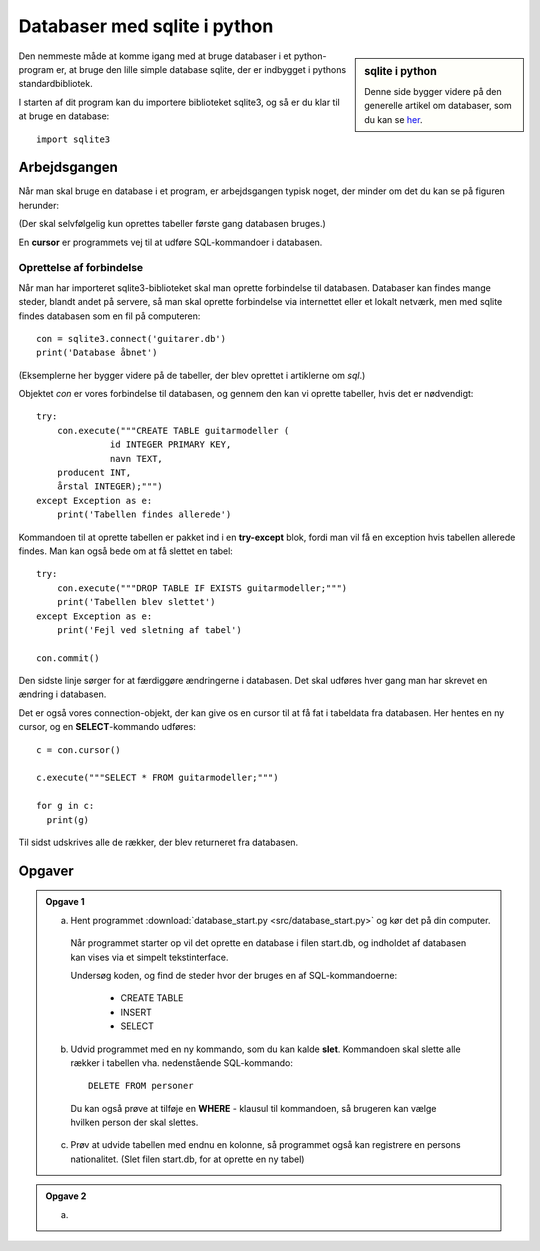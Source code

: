 ===============================
Databaser med sqlite i python
===============================
.. sidebar:: sqlite i python

  Denne side bygger videre på den generelle artikel om databaser, som du kan se `her`_.

.. _her: sqlite.html

Den nemmeste måde at komme igang med at bruge databaser i et python-program er, at bruge den lille simple database sqlite, der er indbygget i pythons standardbibliotek.

.. highlight:: python

I starten af dit program kan du importere biblioteket sqlite3, og så er du klar til at bruge en database::

  import sqlite3

Arbejdsgangen
-------------

Når man skal bruge en database i et program, er arbejdsgangen typisk noget, der minder om det du kan se på figuren herunder:

.. image:: figs\dbflow.png
  :alt: Den typiske arbejdsgang ved brug af databaser.

(Der skal selvfølgelig kun oprettes tabeller første gang databasen bruges.)

En **cursor** er programmets vej til at udføre SQL-kommandoer i databasen.

Oprettelse af forbindelse
^^^^^^^^^^^^^^^^^^^^^^^^^

Når man har importeret sqlite3-biblioteket skal man oprette forbindelse til databasen. Databaser kan findes mange steder, blandt andet på servere, så man skal oprette forbindelse via internettet eller et lokalt netværk, men med sqlite findes databasen som en fil på computeren::

  con = sqlite3.connect('guitarer.db')
  print('Database åbnet')

.. _sql: sqlite.html

(Eksemplerne her bygger videre på de tabeller, der blev oprettet i artiklerne om `sql`.)

Objektet *con* er vores forbindelse til databasen, og gennem den kan vi oprette tabeller, hvis det er nødvendigt::

  try:
      con.execute("""CREATE TABLE guitarmodeller (
  		id INTEGER PRIMARY KEY,
  		navn TEXT,
      producent INT,
      årstal INTEGER);""")
  except Exception as e:
      print('Tabellen findes allerede')

Kommandoen til at oprette tabellen er pakket ind i en **try-except** blok, fordi man vil få en exception hvis tabellen allerede findes. Man kan også bede om at få slettet en tabel::

  try:
      con.execute("""DROP TABLE IF EXISTS guitarmodeller;""")
      print('Tabellen blev slettet')
  except Exception as e:
      print('Fejl ved sletning af tabel')

  con.commit()

Den sidste linje sørger for at færdiggøre ændringerne i databasen. Det skal udføres hver gang man har skrevet en ændring i databasen.

Det er også vores connection-objekt, der kan give os en cursor til at få fat i tabeldata fra databasen. Her hentes en ny cursor, og en **SELECT**-kommando udføres::

  c = con.cursor()

  c.execute("""SELECT * FROM guitarmodeller;""")

  for g in c:
    print(g)

Til sidst udskrives alle de rækker, der blev returneret fra databasen.

Opgaver
-------

.. admonition:: Opgave 1

  a. Hent programmet :download:`database_start.py <src/database_start.py>` og kør det på din computer.

    Når programmet starter op vil det oprette en database i filen start.db, og indholdet af databasen kan vises via et simpelt tekstinterface.

    Undersøg koden, og find de steder hvor der bruges en af SQL-kommandoerne:

      - CREATE TABLE

      - INSERT

      - SELECT

  b. Udvid programmet med en ny kommando, som du kan kalde **slet**. Kommandoen skal slette alle rækker i tabellen vha. nedenstående SQL-kommando::

      DELETE FROM personer

    Du kan også prøve at tilføje en **WHERE** - klausul til kommandoen, så brugeren kan vælge hvilken person der skal slettes.

  c. Prøv at udvide tabellen med endnu en kolonne, så programmet også kan registrere en persons nationalitet. (Slet filen start.db, for at oprette en ny tabel)

.. .. literalinclude:: figs/database_start.py
    :linenos:
    :language: python
    :lines: 1, 3-5

.. admonition:: Opgave 2

  a.
